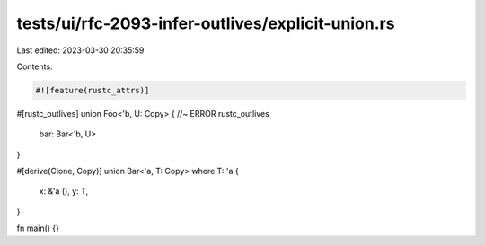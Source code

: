 tests/ui/rfc-2093-infer-outlives/explicit-union.rs
==================================================

Last edited: 2023-03-30 20:35:59

Contents:

.. code-block:: rs

    #![feature(rustc_attrs)]

#[rustc_outlives]
union Foo<'b, U: Copy> { //~ ERROR rustc_outlives
    bar: Bar<'b, U>
}

#[derive(Clone, Copy)]
union Bar<'a, T: Copy> where T: 'a {
    x: &'a (),
    y: T,
}

fn main() {}


